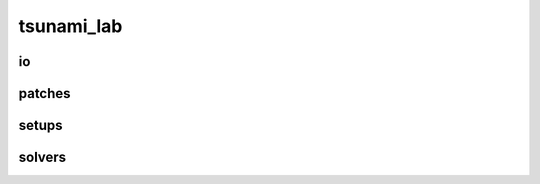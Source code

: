 .. _api_tsunami_lab:

tsunami_lab
===========
.. doxygennamespace:: tsunami_lab
   :project: Tsunami Simulation
   :content-only:
   :members:
   :private-members:
   :undoc-members:

io
---
.. doxygennamespace:: tsunami_lab::io
   :project: Tsunami Simulation
   :content-only:
   :members:
   :private-members:
   :undoc-members:

patches
-------
.. doxygennamespace:: tsunami_lab::patches
   :project: Tsunami Simulation
   :content-only:
   :members:
   :private-members:
   :undoc-members:


setups
------

.. doxygennamespace:: tsunami_lab::setups
   :project: Tsunami Simulation
   :content-only:
   :members:
   :private-members:
   :undoc-members:


solvers
-------

.. doxygennamespace:: tsunami_lab::solvers
   :project: Tsunami Simulation
   :content-only:
   :members:
   :private-members:
   :undoc-members: